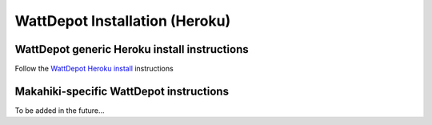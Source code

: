 WattDepot Installation (Heroku)
===============================

WattDepot generic Heroku install instructions
---------------------------------------------

Follow the `WattDepot Heroku install`_ instructions

.. _WattDepot Heroku install: http://code.google.com/p/wattdepot/wiki/InstallingWattDepotServerOnHeroku


Makahiki-specific WattDepot instructions
----------------------------------------
To be added in the future...
